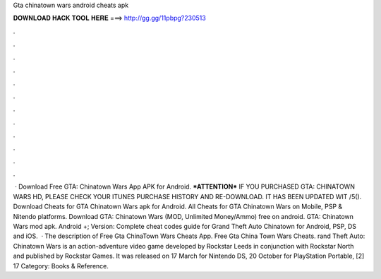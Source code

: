 Gta chinatown wars android cheats apk

𝐃𝐎𝐖𝐍𝐋𝐎𝐀𝐃 𝐇𝐀𝐂𝐊 𝐓𝐎𝐎𝐋 𝐇𝐄𝐑𝐄 ===> http://gg.gg/11pbpg?230513

.

.

.

.

.

.

.

.

.

.

.

.

 · Download Free GTA: Chinatown Wars App APK for Android. ***ATTENTION*** IF YOU PURCHASED GTA: CHINATOWN WARS HD, PLEASE CHECK YOUR ITUNES PURCHASE HISTORY AND RE-DOWNLOAD. IT HAS BEEN UPDATED WIT /5(). Download Cheats for GTA Chinatown Wars apk for Android. All Cheats for GTA Chinatown Wars on Mobile, PSP & Nitendo platforms. Download GTA: Chinatown Wars (MOD, Unlimited Money/Ammo) free on android. GTA: Chinatown Wars mod apk. Android +; Version: Complete cheat codes guide for Grand Theft Auto Chinatown  for Android, PSP, DS and iOS.  · The description of Free Gta ChinaTown Wars Cheats App. Free Gta China Town Wars Cheats. rand Theft Auto: Chinatown Wars is an action-adventure video game developed by Rockstar Leeds in conjunction with Rockstar North and published by Rockstar Games. It was released on 17 March for Nintendo DS, 20 October for PlayStation Portable, [2] 17 Category: Books & Reference.